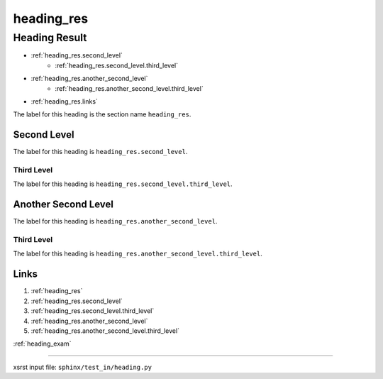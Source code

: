 !!!!!!!!!!!
heading_res
!!!!!!!!!!!

.. meta::
   :keywords: heading_res, heading, result

.. index:: heading_res, heading, result

.. _heading_res:

Heading Result
##############
- :ref:`heading_res.second_level`
    - :ref:`heading_res.second_level.third_level`
- :ref:`heading_res.another_second_level`
    - :ref:`heading_res.another_second_level.third_level`
- :ref:`heading_res.links`

The label for this heading is the section name ``heading_res``.

.. meta::
   :keywords: second, level

.. index:: second, level

.. _heading_res.second_level:

Second Level
************
The label for this heading is ``heading_res.second_level``.

.. meta::
   :keywords: third, level

.. index:: third, level

.. _heading_res.second_level.third_level:

Third Level
===========
The label for this heading is ``heading_res.second_level.third_level``.

.. meta::
   :keywords: another, second, level

.. index:: another, second, level

.. _heading_res.another_second_level:

Another Second Level
********************
The label for this heading is ``heading_res.another_second_level``.

.. meta::
   :keywords: third, level

.. index:: third, level

.. _heading_res.another_second_level.third_level:

Third Level
===========
The label for this heading is
``heading_res.another_second_level.third_level``.

.. meta::
   :keywords: links

.. index:: links

.. _heading_res.links:

Links
*****

1. :ref:`heading_res`
2. :ref:`heading_res.second_level`
3. :ref:`heading_res.second_level.third_level`
4. :ref:`heading_res.another_second_level`
5. :ref:`heading_res.another_second_level.third_level`

:ref:`heading_exam`

----

xsrst input file: ``sphinx/test_in/heading.py``
